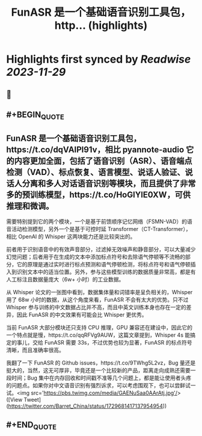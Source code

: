 :PROPERTIES:
:title: FunASR 是一个基础语音识别工具包，http... (highlights)
:END:

:PROPERTIES:
:author: [[Barret_China on Twitter]]
:full-title: "FunASR 是一个基础语音识别工具包，http..."
:category: [[tweets]]
:url: https://twitter.com/Barret_China/status/1729681417137954954
:image-url: https://pbs.twimg.com/profile_images/639253390522843136/c96rrAfr.jpg
:END:

* Highlights first synced by [[Readwise]] [[2023-11-29]]
** 📌
** #+BEGIN_QUOTE
** FunASR 是一个基础语音识别工具包，https://t.co/dqVAIPl91v，相比 pyannote-audio 它的内容更加全面，包括了语音识别（ASR）、语音端点检测（VAD）、标点恢复、语言模型、说话人验证、说话人分离和多人对话语音识别等模块，而且提供了非常多的预训练模型，https://t.co/HoGlYlE0XW，可供推理和微调。

需要特别提到它的两个模块，一个是基于前馈顺序记忆网络（FSMN-VAD）的语音活动检测模型，另外一个是基于可控时延 Transformer（CT-Transformer），相比 OpenAI 的 Whisper 这两块能力还是比较突出的。

前者用于识别语音中的有效声音部分，过滤掉无效噪声和静音部分，可以大量减少幻觉问题；后者用于在生成的文本中添加标点符号和去除语气停顿等不流畅的部分，它的原理是通过实时进行标点预测和语气停顿检测，将标点符号和语气停顿插入到识别文本中的适当位置。另外，参与这些模型训练的数据质量非常高，都是有人工标注且数据量庞大（6w+ 小时）的工业数据。

从 Whisper 论文的一张图中看到，数据集体量和词错率是呈负相关的，Whisper 用了 68w 小时的数据，从这个角度来看，FunASR 不会有太大的优势。只不过 Whisper 参与训练的中文数据占比并不高，而且中英文训练本身也存在一定的差异，因此 FunASR 的中文效果有可能会比 Whisper 更优秀。

当前 FunASR 大部分模块还只支持 CPU 推理，GPU 兼容还在建设中，因此它的一个特点就是慢，https://t.co/qqRFVg9AUW，这篇文章提到，Whisper 4s 能搞定的事儿，交给 FunASR 需要 33s，不过优势也较为显著，FunASR 的标点符号清晰，而且准确率很高。

我翻了一下 FunASR 的 Github issues，https://t.co/9TWhg5L2vz，Bug 量还是挺大的，当然，这无可厚非，毕竟还是一个比较新的产品，距离走向成熟还需要一段时间；Bug 集中在内存回收和时间戳不准等几个问题上，都是能让使用者头疼的问题点。如果你对中文语音识别有强烈诉求，可以考虑围观下，也可以尝鲜试一试。<img src='https://pbs.twimg.com/media/GAENuSaa0AArAtj.jpg'/>  ([View Tweet](https://twitter.com/Barret_China/status/1729681417137954954))
** #+END_QUOTE